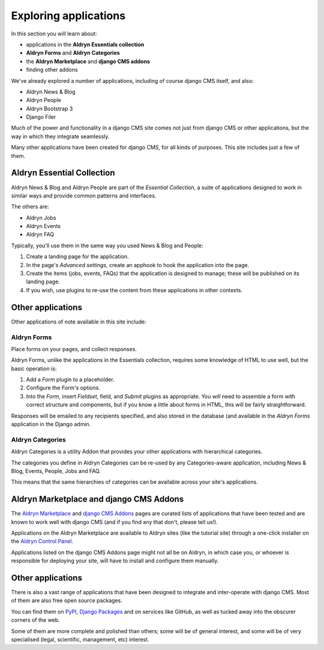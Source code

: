 ###########################################################
Exploring applications
###########################################################

In this section you will learn about:

* applications in the **Aldryn Essentials collection**
* **Aldryn Forms** and **Aldryn Categories**
* the **Aldryn Marketplace** and **django CMS addons**
* finding other addons

We've already explored a number of applications, including of course django CMS itself, and also:

* Aldryn News & Blog
* Aldryn People
* Aldryn Bootstrap 3
* Django Filer

Much of the power and functionality in a django CMS site comes not just from django CMS or other
applications, but the way in which they integrate seamlessly.

Many other applications have been created for django CMS, for all kinds of purposes. This site
includes just a few of them.


***************************
Aldryn Essential Collection
***************************

Aldryn News & Blog and Aldryn People are part of the *Essential Collection*, a suite of applications
designed to work in similar ways and provide common patterns and interfaces.

The others are:

* Aldryn Jobs
* Aldryn Events
* Aldryn FAQ

Typically, you'll use them in the same way you used News & Blog and People:

#.  Create a landing page for the application.

#.  In the page's *Advanced settings*, create an apphook to hook the application into the page.

#.  Create the items (jobs, events, FAQs) that the application is designed to manage; these will be
    published on its landing page.

#.  If you wish, use plugins to re-use the content from these applications in other contexts.


******************
Other applications
******************

Other applications of note available in this site include:


Aldryn Forms
============

Place forms on your pages, and collect responses.

Aldryn Forms, unlike the applications in the Essentials collection, requires some knowledge of
HTML to use well, but the basic operation is:

#.  Add a *Form* plugin to a placeholder.

#.  Configure the *Form's* options.

#.  Into the *Form*, insert *Fieldset*, field, and *Submit* plugins as appropriate. You *will* need
    to assemble a form with correct structure and components, but if you know a little about forms
    in HTML, this will be fairly straightforward.

Responses will be emailed to any recipients specified, and also stored in the database (and
available in the *Aldryn Forms* application in the Django admin.


Aldryn Categories
=================

Aldryn Categories is a utility Addon that provides your other applications with hierarchical categories.

The categories you define in Aldryn Categories can be re-used by any Categories-aware application,
including News & Blog, Events, People, Jobs and FAQ.

This means that the same hierarchies of categories can be available across your site's applications.


****************************************
Aldryn Marketplace and django CMS Addons
****************************************

The `Aldryn Marketplace <http://www.aldryn.com/en/marketplace/aldryn-categories/>`_ and `django CMS
Addons <http://www.django-cms.org/en/addons/>`_ pages are curated lists of applications that have
been tested and are known to work well with django CMS (and if you find any that don't, please tell
us!).

Applications on the Aldryn Marketplace are available to Aldryn sites (like the tutorial site)
through a one-click installer on the `Aldryn Control Panel <https://control.aldryn.com>`_.

Applications listed on the django CMS Addons page might not all be on Aldryn, in which case you,
or whoever is responsible for deploying your site, will have to install and configure them
manually.


******************
Other applications
******************

There is also a vast range of applications that have been designed to integrate and inter-operate
with django CMS. Most of them are also free open source packages.

You can find them on `PyPI <http://pypi.python.org>`_, `Django Packages
<https://www.djangopackages.com/grids/g/django-cms/>`_ and on services like GitHub, as well as
tucked away into the obscurer corners of the web.

Some of them are more complete and polished than others; some will be of general interest, and some
will be of very specialised (legal, scientific, management, etc) interest.
